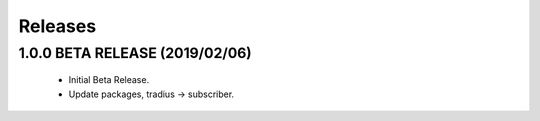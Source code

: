 Releases
########

1.0.0 BETA RELEASE (2019/02/06)
-------------------------------

   * Initial Beta Release.
   * Update packages, tradius -> subscriber.
